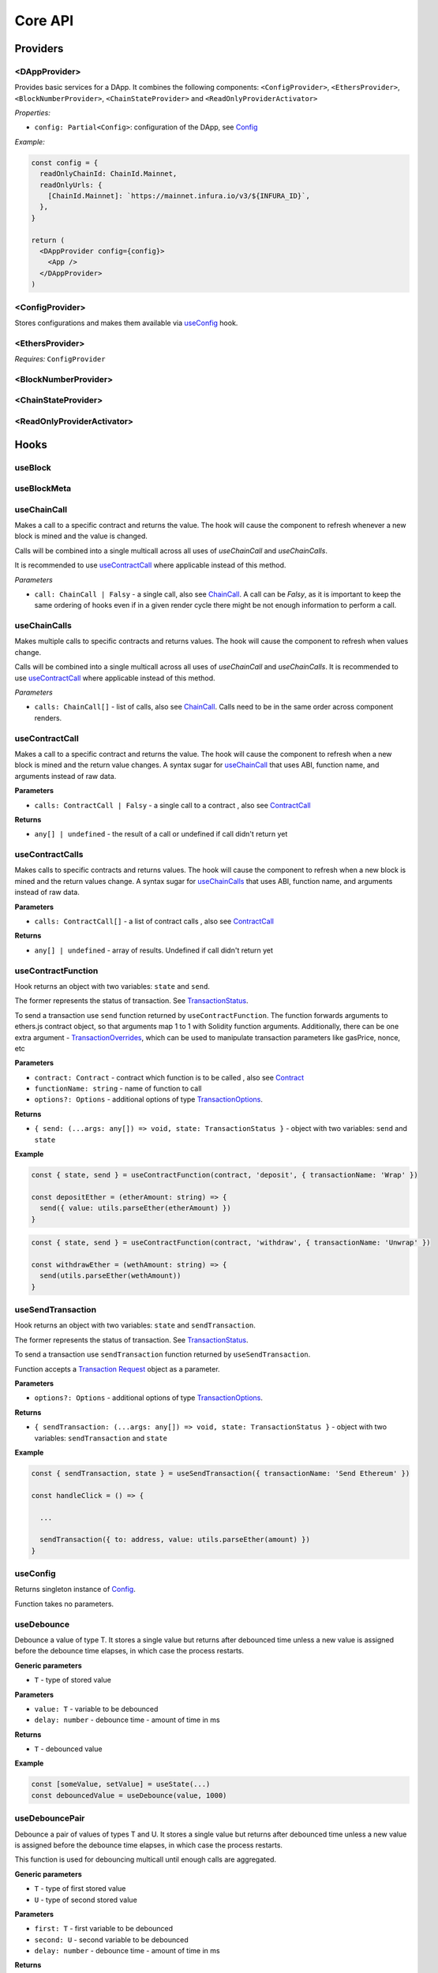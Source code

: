 Core API
########

Providers
*********

<DAppProvider>
==============

Provides basic services for a DApp. It combines the following components: ``<ConfigProvider>``, ``<EthersProvider>``, ``<BlockNumberProvider>``, ``<ChainStateProvider>`` and ``<ReadOnlyProviderActivator>``


*Properties:*

- ``config: Partial<Config>``: configuration of the DApp, see `Config`_

*Example:*

.. code-block:: jsx

  const config = {
    readOnlyChainId: ChainId.Mainnet,
    readOnlyUrls: {
      [ChainId.Mainnet]: `https://mainnet.infura.io/v3/${INFURA_ID}`,
    },
  }
  
  return (
    <DAppProvider config={config}>
      <App />
    </DAppProvider>
  )



<ConfigProvider>
================

Stores configurations and makes them available via `useConfig`_ hook.


<EthersProvider>
================

*Requires:* ``ConfigProvider``


<BlockNumberProvider>
=====================


<ChainStateProvider>
====================


<ReadOnlyProviderActivator>
===========================


Hooks
*****

useBlock
========

useBlockMeta
============

useChainCall
============

Makes a call to a specific contract and returns the value. The hook will cause the component to refresh whenever a new block is mined and the value is changed.

Calls will be combined into a single multicall across all uses of *useChainCall* and *useChainCalls*.

It is recommended to use `useContractCall`_ where applicable instead of this method.

*Parameters*

- ``call: ChainCall | Falsy`` - a single call, also see `ChainCall`_. A call can be `Falsy`, as it is important to keep the same ordering of hooks even if in a given render cycle there might be not enough information to perform a call.


useChainCalls
=============

Makes multiple calls to specific contracts and returns values. The hook will cause the component to refresh when values change.

Calls will be combined into a single multicall across all uses of *useChainCall* and *useChainCalls*.
It is recommended to use `useContractCall`_ where applicable instead of this method.

*Parameters*

- ``calls: ChainCall[]`` - list of calls, also see `ChainCall`_. Calls need to be in the same order across component renders.

useContractCall
===============
Makes a call to a specific contract and returns the value. The hook will cause the component to refresh when a new block is mined and the return value changes.
A syntax sugar for `useChainCall`_ that uses ABI, function name, and arguments instead of raw data.

**Parameters**

- ``calls: ContractCall | Falsy`` - a single call to a contract , also see `ContractCall`_

**Returns**

- ``any[] | undefined`` - the result of a call or undefined if call didn't return yet

useContractCalls
================
Makes calls to specific contracts and returns values. The hook will cause the component to refresh when a new block is mined and the return values change.
A syntax sugar for `useChainCalls`_ that uses ABI, function name, and arguments instead of raw data.

**Parameters**

- ``calls: ContractCall[]`` - a list of contract calls , also see `ContractCall`_

**Returns**

- ``any[] | undefined`` - array of results. Undefined if call didn't return yet

.. _useContractFunction-label:

useContractFunction
===================
Hook returns an object with two variables: ``state`` and ``send``.

The former represents the status of transaction. See `TransactionStatus`_.

To send a transaction use ``send`` function returned by ``useContractFunction``.
The function forwards arguments to ethers.js contract object, so that arguments map 1 to 1 with Solidity function arguments. 
Additionally, there can be one extra argument - `TransactionOverrides <https://docs.ethers.io/v5/api/contract/contract/#contract-functionsSend>`_, which can be used to manipulate transaction parameters like gasPrice, nonce, etc

**Parameters**

- ``contract: Contract`` - contract which function is to be called , also see `Contract <https://docs.ethers.io/v5/api/contract/contract/>`_
- ``functionName: string`` - name of function to call
- ``options?: Options`` - additional options of type `TransactionOptions`_.

**Returns**

- ``{ send: (...args: any[]) => void, state: TransactionStatus }`` - object with two variables: ``send`` and ``state``

**Example**

.. code-block:: javascript  

  const { state, send } = useContractFunction(contract, 'deposit', { transactionName: 'Wrap' })
  
  const depositEther = (etherAmount: string) => {
    send({ value: utils.parseEther(etherAmount) })
  }

.. code-block:: javascript  

  const { state, send } = useContractFunction(contract, 'withdraw', { transactionName: 'Unwrap' })

  const withdrawEther = (wethAmount: string) => {
    send(utils.parseEther(wethAmount))
  }

.. _useSendTransaction:

useSendTransaction
==================
Hook returns an object with two variables: ``state`` and ``sendTransaction``.

The former represents the status of transaction. See `TransactionStatus`_.

To send a transaction use ``sendTransaction`` function returned by ``useSendTransaction``.

Function accepts a `Transaction Request <https://docs.ethers.io/v5/api/providers/types/#providers-TransactionRequest>`_ object as a parameter.

**Parameters**

- ``options?: Options`` - additional options of type `TransactionOptions`_.

**Returns**

- ``{ sendTransaction: (...args: any[]) => void, state: TransactionStatus }`` - object with two variables: ``sendTransaction`` and ``state``

**Example**

.. code-block:: javascript

  const { sendTransaction, state } = useSendTransaction({ transactionName: 'Send Ethereum' })

  const handleClick = () => {

    ...

    sendTransaction({ to: address, value: utils.parseEther(amount) })
  }

useConfig
=========

Returns singleton instance of `Config`_.

Function takes no parameters.


useDebounce
===========

Debounce a value of type T. 
It stores a single value but returns after debounced time unless a new value is assigned before the debounce time elapses, in which case the process restarts.

**Generic parameters**

- ``T`` - type of stored value 

**Parameters**

- ``value: T`` - variable to be debounced
- ``delay: number`` - debounce time - amount of time in ms 

**Returns**

- ``T`` - debounced value

**Example**

.. code-block:: javascript

  const [someValue, setValue] = useState(...) 
  const debouncedValue = useDebounce(value, 1000)
  

useDebouncePair
===============

Debounce a pair of values of types T and U. 
It stores a single value but returns after debounced time unless a new value is assigned before the debounce time elapses, in which case the process restarts.

This function is used for debouncing multicall until enough calls are aggregated.


**Generic parameters**

- ``T`` - type of first stored value 
- ``U`` - type of second stored value  

**Parameters**

- ``first: T`` - first variable to be debounced
- ``second: U`` - second variable to be debounced
- ``delay: number`` - debounce time - amount of time in ms

**Returns**

- ``[T, U]`` - debounced values

useEtherBalance
===============

Returns ether balance of a given account.

**Parameters**

- ``address: string | Falsy`` - address of an account

**Returns**

- ``balance: BigNumber | undefined`` - a balance of the account which is BigNumber or *undefined* if not connected to network or address is a falsy value

**Example**

.. code-block:: javascript

  const { account } = useEthers()
  const etherBalance = useEtherBalance(account)

  return (
    {etherBalance && <p>Ether balance: {formatEther(etherBalance)} ETH </p>}
  )

.. _useEthers:

useEthers
=========

Returns connection state and functions that allow to manipulate the state.

**Returns:**

    - ``account: null | string`` - current user account (or *null* if not connected or connected in read-only mode)
    - ``chainId: ChainId`` - current chainId (or *undefined* if not connected)
    - ``library: Web3Provider`` - an instance of ethers `Web3Provider <https://github.com/EthWorks/useDapp/tree/master/packages/example>`_ (or *undefined* if not connected)
    - ``active: boolean`` - returns if provider is connected (read or write mode)
    - ``activateBrowserWallet()`` - function that will initiate connection to browser web3 extension (e.g. Metamask)
    - ``async activate(connector: AbstractConnector, onError?: (error: Error) => void, throwErrors?: boolean)`` - function that allows to connect to a wallet
    - ``async deactivate()`` - function that disconnects wallet
    - ``error?: Error`` - an error that occurred during connecting (e.g. connection is broken, unsupported network)


*Requires:* ``<ConfigProvider>``

useMulticallAddress
===================

.. _useNotifications:

useNotifications
================

``useNotifications`` is a hook that is used to access notifications.
Notifications include information about: new transactions, transaction success or failure, as well as connection to a new wallet.

To use this hook call:

.. code-block:: javascript

  const { notifications } = useNotifications()


``notifications`` is an array of ``NotificationPayload``.

Each notification is removed from ``notifications`` after time declared in 
config.notifications.expirationPeriod

Each can be one of the following:

.. code-block:: javascript

  { 
    type: 'walletConnected'; 
    address: string 
  }

.. code-block:: javascript

  { 
    type: 'transactionStarted'; 
    submittedAt: number
    transaction: TransactionResponse; 
    transactionName?: string 
  }

.. code-block:: javascript

  {
    type: 'transactionSucceed'
    transaction: TransactionResponse
    receipt: TransactionReceipt
    transactionName?: string
  }

.. code-block:: javascript
  
  {
    type: 'transactionFailed'
    transaction: TransactionResponse
    receipt: TransactionReceipt
    transactionName?: string
  }

Link to: `Transaction Response <https://docs.ethers.io/v5/api/providers/types/#providers-TransactionResponse>`_.

Link to: `Transaction Receipt <https://docs.ethers.io/v5/api/providers/types/#providers-TransactionReceipt>`_.

useTokenBalance
===============

Returns a balance of a given token for a given address.

**Parameters**

- ``tokenAddress: string | Falsy`` - address of a token contract
- ``address: string | Falsy`` - address of an account

**Returns**

- ``balance: BigNumber | undefined`` - a balance which is BigNumber or undefined if address or token is *Falsy* or not connected

**Example**

.. code-block:: javascript

  const DAI_ADDRESS = '0x6b175474e89094c44da98b954eedeac495271d0f'
  const { account } = useEthers()
  const daiBalance = useTokenBalance(DAI_ADDRESS, account)

  return (
    {daiBalance && <p>Dai balance: {formatUnits(daiBalance, 18)} DAI</p>}
  )

useTokenAllowance
=================

Returns allowance (tokens left to use by spender) for given tokenOwner - spender relationship.

**Parameters**

- ``tokenAddress: string | Falsy`` - address of a token contract
- ``ownerAddress: string | Falsy`` - address of an account to which tokens are linked
- ``spenderAddress: string | Falsy`` - address of an account allowed to spend tokens

**Returns**

- ``remainingAllowance: BigNumber | undefined`` - an allowance which is BigNumber or undefined if any address or token is *Falsy* or not connected

**Example**

.. code-block:: javascript

  const TOKEN_ADDRESS = '0x6b175474e89094c44da98b954eedeac495271d0f'
  const SPENDER_ADDRESS = '0xA193E42526F1FEA8C99AF609dcEabf30C1c29fAA'
  const { account, chainId } = useEthers()
  const allowance = useTokenAllowance(TOKEN_ADDRESS, account, SPENDER_ADDRESS)

  return (
    {allowance && <p>Remaining allowance: {formatUnits(allowance, 18)} tokens</p>}
  )

.. _useTransactions:

useTransactions
===============

``useTransactions`` hook returns a list ``transactions``. This list contains 
all transactions that were sent using ``useContractFunction`` and ``useSendTransaction``.
Transactions are stored in local storage and the status is rechecked on every new block. 

Each transaction has following type:

.. code-block:: javascript

  export interface StoredTransaction {
    transaction: TransactionResponse
    submittedAt: number
    receipt?: TransactionReceipt
    lastCheckedBlockNumber?: number
    transactionName?: string
  }

Link to: `Transaction Response <https://docs.ethers.io/v5/api/providers/types/#providers-TransactionResponse>`_.

Link to: `Transaction Receipt <https://docs.ethers.io/v5/api/providers/types/#providers-TransactionReceipt>`_.

Models
******


.. _config:

Config
======

**readOnlyChainId**

``ChainId`` of a chain you want to connect to by default in a read-only mode

**readOnlyUrls**

Mapping of ``ChainId``'s to node URLs to use in read-only mode.

*Example*

.. code-block:: javascript

  {
    ...
    readOnlyUrls: {
      [ChainId.Mainnet]: 'https://mainnet.infura.io/v3/62687d1a985d4508b2b7a24827551934'
    }
  }

**multicallAddresses**

**supportedChains**
List of intended supported chains. If a user tries to connect to an unsupported chain an error value will be returned by `useEthers`.

**Default value:**
``[ChainId.Mainnet, ChainId.Goerli, ChainId.Kovan, ChainId.Rinkeby, ChainId.Ropsten, ChainId.xDai]``

**pollingInterval**
Polling interval for a new block.

ChainCall
=========

Represents a single call on the blockchain that can be included in multicall.

Fields:

- ``address: string`` - address of a contract to call

- ``data: string`` - calldata of the call that encodes function call

ContractCall
============
Represents a single call to a contract that can be included in multicall.

Fields:

- ``abi: Interface`` - ABI of a contract, see `Interface <https://docs.ethers.io/v5/api/utils/abi/interface/>`_

- ``address: string`` - address of a contract to call

- ``method: string`` - function name

- ``args: any[]`` - arguments for the function
  

Currency
========

The ``Currency`` class is tasked with representing the individual currencies as well as handling formatting.

The base ``Currency`` class is constructed with the following parameters:
- ``name`` - name of the currency
- ``ticker`` - e.g. USD, EUR, BTC
- ``decimals`` - number of decimal places (e.g. 2 for USD, 18 for ETH)
- ``formattingOptions`` - define how the currency values are formatted

The following formatting options are supported:

- ``decimals`` - Defaults to the decimals of the currency.
- ``thousandSeparator`` - Defaults to ``','``. Used for separating thousands.
- ``decimalSeparator`` - Defaults to ``'.'``. Used for separating the integer part from the decimal part.
- ``significantDigits`` - Defaults to Infinity. Can limit the number of digits on the decimal part, such that either the total number of displayed digits is equal to this parameter or more digits are displayed, but the decimal part is missing.
- ``useFixedPrecision`` - Defaults to false. Switches from using significant digits to fixed precision digits.
- ``fixedPrecisionDigits`` - Defaults to 0. Can specify the number of digits on the decimal part.
- ``prefix`` - Defaults to ``''``. Prepended to the result.
- ``suffix`` - Defaults to ``''``. Appended to the result.

Other variants of ``Currency`` include ``FiatCurrency``, ``NativeCurrency`` and ``Token``.

``FiatCurrency`` takes the same parameters as ``Currency`` but uses fixed precision digits by default.

``NativeCurrency`` additionally takes a ``chainId`` parameter. The format function is configured with the ticker prefix and 6 significant digits by default.

``Token`` additionally takes a ``chainId`` parameter as well as an ``address`` parameter. The format function is configured with the ticker prefix and 6 significant digits by default.

CurrencyValue
=============

The ``CurrencyValue`` class represents a value tied to a currency. The methods include:

- ``static fromString(currency, value)`` - creates a new CurrencyValue from string.
- ``static zero(currency)`` - creates a new CurrencyValue equal to 0.
- ``toString()`` - returns the value of the CurrencyValue as a decimal string with no formatting.
- ``format(overrideOptions?)`` - formats the value according to the currency. The caller can override the formatting options.
- ``map(fn)`` - returns a new CurrencyValue with value transformed by the callback.
- ``add(other)`` - returns a new CurrencyValue with value being the sum of this value and other value. The argument must be a CurrencyValue with the same Currency.
- ``sub(other)`` - returns a new CurrencyValue with value being the difference of this value and other value. The argument must be a CurrencyValue with the same Currency.
- ``mul(value)`` - returns a new CurrencyValue with value multiplied by the argument.
- ``div(value)`` - returns a new CurrencyValue with value divided by the argument.
- ``mod(value)`` - returns a new CurrencyValue with value modulo the argument.
- ``equals(other)`` - performs an equality check on the currencies and the values of both objects.
- ``lt(other)`` - checks if this value is less than the other value. The argument must be a CurrencyValue with the same Currency.
- ``lte(other)`` - checks if this value is less than or equal to the other value. The argument must be a CurrencyValue with the same Currency.
- ``gt(other)`` - checks if this value is greater than the other value. The argument must be a CurrencyValue with the same Currency.
- ``gte(other)`` - checks if this value is greater than or equal to the other value. The argument must be a CurrencyValue with the same Currency.
- ``isZero()`` - returns true if the value is zero.

.. _TransactionOptions:

TransactionOptions
==================

Represents a options for sending transactions.
All fields are optional.

Fields:

- ``signer?: Signer`` - specifies `signer <https://docs.ethers.io/v5/api/signer/#Signer>`_ for a transaction.

- ``transactionName?: string`` - specifies a transaction name. Used by notifications and history hooks.

.. _TransactionStatus:

TransactionStatus
=================

Represents a state of a single transaction.

Fields: 

- ``status: TransactionState`` - string that can contain one of ``None`` ``Mining`` ``Success`` ``Fail`` ``Exception``

- ``transaction?: TransactionResponse`` - optional field. See `Transaction Response <https://docs.ethers.io/v5/api/providers/types/#providers-TransactionResponse>`_.

- ``receipt?: TransactionReceipt`` - optional field. See `Transaction Receipt <https://docs.ethers.io/v5/api/providers/types/#providers-TransactionReceipt>`_.

- ``chainId?: ChainId`` - optional field. See `chainId`_.

- ``errorMessage?: string`` - optional field that contains error message when transaction fails or throws.

``status`` can be one of the following:

- **None** - before a transaction is created.
- **Mining** - when a transaction is sent to the network, but not yet mined. In this state ``transaction: TransactionResponse`` is available.
- **Success** - when a transaction has been mined successfully. In this state ``transaction: TransactionResponse`` and ``receipt: TransactionReceipt`` are available.
- **Failed** - when a transaction has been mined, but ended up reverted. Again ``transaction: TransactionResponse`` and ``receipt: TransactionReceipt`` are available.
- **Exception** - when a transaction hasn't started, due to the exception that was thrown before the transaction was propagated to the network. The exception can come from application/library code (e.g. unexpected exception like malformed arguments) or externally (e.g user discarded transaction in Metamask). In this state the ``errorMessage: string`` is available (as well as exception object).

Additionally all states except ``None``, contain ``chainId: ChainId``.

Change in ``state`` will update the component so you can use it in useEffect.

Constants
*********

.. _chainId:

ChainId
=======

Enum that represents chain ids.

**Values:**
``Mainnet, Goerli, Kovan, Rinkeby, Ropsten, BSC, xDai``


Helpers
*******

getExplorerAddressLink
======================

Returns URL to blockchain explorer for an address on a given chain.

**Parameters**

- ``address: string`` - account address
- ``chainId: ChainId`` - id of a chain


**Example**

.. code-block:: javascript
    
  getExplorerAddressLink('0xC7095A52C403ee3625Ce8B9ae8e2e46083b81987', ChainId.Mainnet)   
  // https://etherscan.io/address/0xC7095A52C403ee3625Ce8B9ae8e2e46083b81987

  getExplorerAddressLink('0xC7095A52C403ee3625Ce8B9ae8e2e46083b81987', ChainId.Ropsten)   
  // https://ropsten.etherscan.io/address/0xC7095A52C403ee3625Ce8B9ae8e2e46083b81987

  getExplorerAddressLink('0xC7095A52C403ee3625Ce8B9ae8e2e46083b81987', ChainId.xDai)   
  // https://blockscout.com/poa/xdai/address/0xC7095A52C403ee3625Ce8B9ae8e2e46083b81987/transactions


getExplorerTransactionLink
==========================

Returns URL to blockchain explorer for a transaction hash on a given chain.

**Parameters**

- ``transactionHash: string`` - hash of a transaction
- ``chainId: ChainId`` - id of a chain

**Example**

.. code-block:: javascript

  getExplorerTransactionLink('0xC7095A52C403ee3625Ce8B9ae8e2e46083b81987', ChainId.Mainnet)   
  // https://etherscan.io/tx/0x5d53558791c9346d644d077354420f9a93600acf54eb6a279f12b43025392c3a

  getExplorerTransactionLink('0xC7095A52C403ee3625Ce8B9ae8e2e46083b81987', ChainId.Ropsten)   
  // https://ropsten.etherscan.io/tx/0x5d53558791c9346d644d077354420f9a93600acf54eb6a279f12b43025392c3a

  getExplorerTransactionLink('0xC7095A52C403ee3625Ce8B9ae8e2e46083b81987', ChainId.xDai)   
  // https://blockscout.com/poa/xdai/tx/0x5d53558791c9346d644d077354420f9a93600acf54eb6a279f12b43025392c3a/internal-transactions

getChainName
============

Returns name of a chain for a given `chainId`.


**Parameters**

- ``chainId: ChainId`` - id of a chain

**Example**

.. code-block:: javascript

  getChainName(ChainId.Mainnet) // Mainnet
  getChainName(ChainId.Ropsten) // Ropsten
  getChainName(ChainId.xDai)    // xDai

isTestChain
===========

Returns if a given chain is a testnet.

**Parameters**

- ``chainId: ChainId`` - id of a chain

**Example**

.. code-block:: javascript

  isTestChain(ChainId.Mainnet) // false
  isTestChain(ChainId.Ropsten) // true
  isTestChain(ChainId.xDai)    // false

shortenAddress
==============

Returns short representation of address or throws an error if address is incorrect.

**Parameters**

- ``address: string`` - address to shorten

**Example**

.. code-block:: javascript

  shortenAddress('0x6E9e7A8Fb61b0e1Bc3cB30e6c8E335046267D3A0')
  // 0x6E9e...D3A0

  shortenAddress('6E9e7A8Fb61b0e1Bc3cB30e6c8E335046267D3A0')
  // 0x6E9e...D3A0

  shortenAddress("i'm not an address")
  // TypeError("Invalid input, address can't be parsed")

shortenIfAddress
================

Returns short representation of address or throws an error if address is incorrect.
Returns empty string if no address is provided.

**Parameters**

- ``address: string | 0 | null | undefined | false`` - address to shorten

**Example**

.. code-block:: javascript

  shortenIfAddress('0x6E9e7A8Fb61b0e1Bc3cB30e6c8E335046267D3A0')
  // 0x6E9e...D3A0

  shortenIfAddress('')
  // ''

  shortenIfAddress(undefined)
  // ''

  shortenIfAddress("i'm not an address")
  // TypeError("Invalid input, address can't be parsed")

transactionErrored
==================

Returns true if transaction failed or had an exception

**Parameters**

- ``transaction: TransactionStatus`` - transaction to check.

compareAddress
==============

Returns 1 if first address is bigger than second address. 
Returns 0 if both addresses are equal.
Returns -1 if first address is smaller than second address.
If any address can't be parsed throws an error.

**Parameters**

- ``firstAddress`` - first address to compare
- ``secondAddress`` - second address to compare

**Example**

.. code-block:: javascript

  address1 = '0x24d53843ce280bbae7d47635039a94b471547fd5'
  address2 = '0x24d53843ce280bbae7d47635039a94b471000000'
  compareAddress(address1, address2)
  // 1

  address1 = '0x000000440ad484f55997750cfae3e13ca1751283'
  address2 = '0xe24212440ad484f55997750cfae3e13ca1751283'
  compareAddress(address1, address2)
  // -1

  address1 = 'im not an address'
  address2 = '0xb293c3b2b4596824c57ad642ea2da4e146cca4cf'
  compareAddress(address1, address2)
  // TypeError("Invalid input, address can't be parsed")

addressEqual
==============

Returns true if both addresses are them same.
Returns false if addresses are different.
Throws an error if address can't be parsed.

**Parameters**

- ``firstAddress`` - first address to compare
- ``secondAddress`` - second address to compare

**Example**

.. code-block:: javascript

  address1 = '0x24d53843ce280bbae7d47635039a94b471547fd5'
  address2 = '0x24d53843ce280bbae7d47635039a94b471547fd5'
  addressEqual(address1, address2)
  // true

  address1 = '0x24d53843ce280bbae7d47635039a94b471547fd5'
  address2 = '0xe24212440ad484f55997750cfae3e13ca1751283'
  addressEqual(address1, address2)
  // false

  address1 = 'im not an address'
  address2 = '0xb293c3b2b4596824c57ad642ea2da4e146cca4cf'
  compareAddress(address1, address2)
  // TypeError("Invalid input, address can't be parsed")
